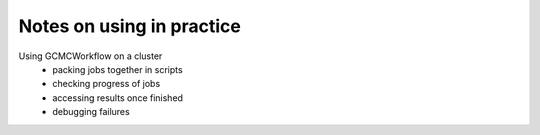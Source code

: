 Notes on using in practice
--------------------------


Using GCMCWorkflow on a cluster
 - packing jobs together in scripts
 - checking progress of jobs
 - accessing results once finished
 - debugging failures
